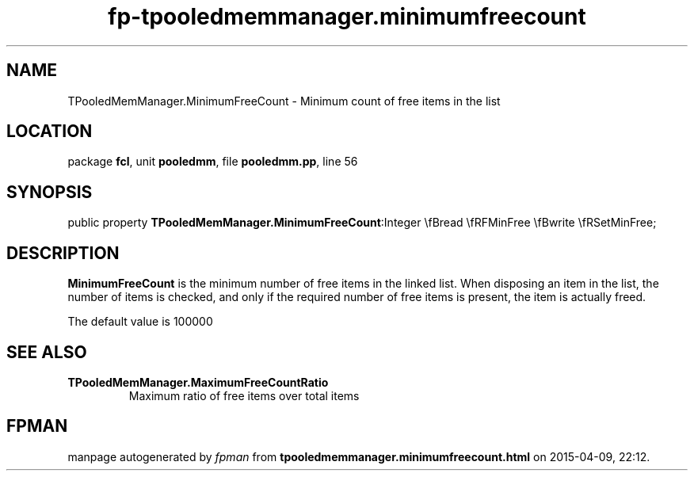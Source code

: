 .\" file autogenerated by fpman
.TH "fp-tpooledmemmanager.minimumfreecount" 3 "2014-03-14" "fpman" "Free Pascal Programmer's Manual"
.SH NAME
TPooledMemManager.MinimumFreeCount - Minimum count of free items in the list
.SH LOCATION
package \fBfcl\fR, unit \fBpooledmm\fR, file \fBpooledmm.pp\fR, line 56
.SH SYNOPSIS
public property  \fBTPooledMemManager.MinimumFreeCount\fR:Integer \\fBread \\fRFMinFree \\fBwrite \\fRSetMinFree;
.SH DESCRIPTION
\fBMinimumFreeCount\fR is the minimum number of free items in the linked list. When disposing an item in the list, the number of items is checked, and only if the required number of free items is present, the item is actually freed.

The default value is 100000


.SH SEE ALSO
.TP
.B TPooledMemManager.MaximumFreeCountRatio
Maximum ratio of free items over total items

.SH FPMAN
manpage autogenerated by \fIfpman\fR from \fBtpooledmemmanager.minimumfreecount.html\fR on 2015-04-09, 22:12.

